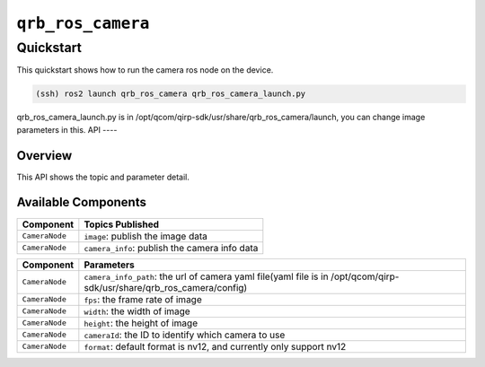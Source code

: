 ==============
|package_name|
==============

Quickstart
----------

This quickstart shows how to run the camera ros node on the device.

.. code:: bash

   (ssh) ros2 launch qrb_ros_camera qrb_ros_camera_launch.py

qrb_ros_camera_launch.py is in /opt/qcom/qirp-sdk/usr/share/qrb_ros_camera/launch, you can change image parameters in this.
API
----

Overview
^^^^^^^^

This API shows the topic and parameter detail.

Available Components
^^^^^^^^^^^^^^^^^^^^

======================== ==================================================== 
Component                Topics Published                                     
======================== ==================================================== 
``CameraNode``              ``image``: publish the image data           
``CameraNode``              ``camera_info``: publish the camera info data                
======================== ==================================================== 

======================== ==================================================== 
Component                Parameters                                     
======================== ==================================================== 
``CameraNode``              ``camera_info_path``: the url of camera yaml file(yaml file is in /opt/qcom/qirp-sdk/usr/share/qrb_ros_camera/config)          
``CameraNode``              ``fps``: the frame rate of image   
``CameraNode``              ``width``: the width of image   
``CameraNode``              ``height``: the height of image  
``CameraNode``              ``cameraId``: the ID to identify which camera to use 
``CameraNode``              ``format``: default format is nv12, and currently only support nv12                  
======================== ==================================================== 

.. |package_name| replace:: ``qrb_ros_camera``